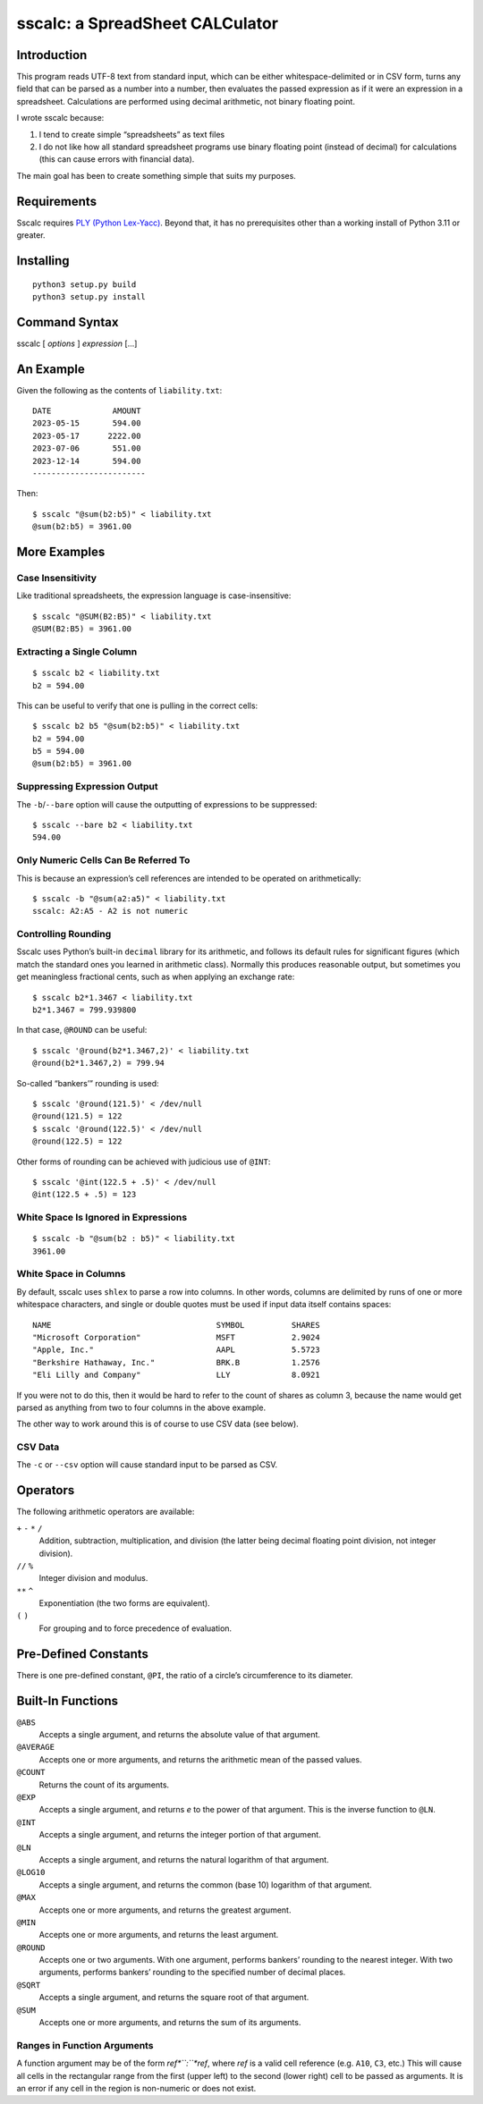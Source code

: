 #################################
sscalc: a SpreadSheet CALCulator
#################################

Introduction
============

This program reads UTF-8 text from standard input, which can be either
whitespace-delimited or in CSV form, turns any field that can be parsed as a
number into a number, then evaluates the passed expression as if it were an
expression in a spreadsheet. Calculations are performed using decimal
arithmetic, not binary floating point.

I wrote sscalc because:

#. I tend to create simple “spreadsheets” as text files
#. I do not like how all standard spreadsheet programs use binary floating
   point (instead of decimal) for calculations (this can cause errors with
   financial data).

The main goal has been to create something simple that suits my purposes.

Requirements
============

Sscalc requires
`PLY (Python Lex-Yacc) <https://github.com/dabeaz/ply>`_.
Beyond that, it has no prerequisites other than a working install of Python 3.11
or greater.

Installing
==========

::

    python3 setup.py build
    python3 setup.py install

Command Syntax
==============

sscalc [ *options* ] *expression* [...]

An Example
==========

Given the following as the contents of ``liability.txt``::

    DATE             AMOUNT
    2023-05-15       594.00
    2023-05-17      2222.00
    2023-07-06       551.00
    2023-12-14       594.00
    ------------------------

Then::

    $ sscalc "@sum(b2:b5)" < liability.txt
    @sum(b2:b5) = 3961.00

More Examples
=============

Case Insensitivity
------------------

Like traditional spreadsheets, the expression language is case-insensitive::

    $ sscalc "@SUM(B2:B5)" < liability.txt
    @SUM(B2:B5) = 3961.00

Extracting a Single Column
--------------------------

::

    $ sscalc b2 < liability.txt
    b2 = 594.00

This can be useful to verify that one is pulling in the correct cells::

    $ sscalc b2 b5 "@sum(b2:b5)" < liability.txt
    b2 = 594.00
    b5 = 594.00
    @sum(b2:b5) = 3961.00

Suppressing Expression Output
-----------------------------

The ``-b``/``--bare`` option will cause the outputting of expressions
to be suppressed::

    $ sscalc --bare b2 < liability.txt
    594.00

Only Numeric Cells Can Be Referred To
---------------------------------------

This is because an expression’s cell references are intended to be operated
on arithmetically::

    $ sscalc -b "@sum(a2:a5)" < liability.txt
    sscalc: A2:A5 - A2 is not numeric

Controlling Rounding
--------------------

Sscalc uses Python’s built-in ``decimal`` library for its arithmetic, and
follows its default rules for significant figures (which match the standard ones
you learned in arithmetic class). Normally this produces reasonable output, but
sometimes you get meaningless fractional cents, such as when applying an
exchange rate::

    $ sscalc b2*1.3467 < liability.txt
    b2*1.3467 = 799.939800

In that case, ``@ROUND`` can be useful::

    $ sscalc '@round(b2*1.3467,2)' < liability.txt
    @round(b2*1.3467,2) = 799.94

So-called “bankers’” rounding is used::

    $ sscalc '@round(121.5)' < /dev/null
    @round(121.5) = 122
    $ sscalc '@round(122.5)' < /dev/null
    @round(122.5) = 122

Other forms of rounding can be achieved with judicious use of ``@INT``::

    $ sscalc '@int(122.5 + .5)' < /dev/null
    @int(122.5 + .5) = 123

White Space Is Ignored in Expressions
-------------------------------------

::

    $ sscalc -b "@sum(b2 : b5)" < liability.txt
    3961.00

White Space in Columns
----------------------

By default, sscalc uses ``shlex`` to parse a row into columns. In other
words, columns are delimited by runs of one or more whitespace characters,
and single or double quotes must be used if input data itself contains
spaces::

    NAME                                   SYMBOL          SHARES
    "Microsoft Corporation"                MSFT            2.9024
    "Apple, Inc."                          AAPL            5.5723
    "Berkshire Hathaway, Inc."             BRK.B           1.2576
    "Eli Lilly and Company"                LLY             8.0921

If you were not to do this, then it would be hard to refer to the count
of shares as column 3, because the name would get parsed as anything from
two to four columns in the above example.

The other way to work around this is of course to use CSV data (see below).

CSV Data
--------

The ``-c`` or ``--csv`` option will cause standard input to be parsed as CSV.

Operators
=========

The following arithmetic operators are available:

``+`` ``-`` ``*`` ``/``
    Addition, subtraction, multiplication, and division (the latter being
    decimal floating point division, not integer division).

``//`` ``%``
    Integer division and modulus.

``**`` ``^``
    Exponentiation (the two forms are equivalent).

``(`` ``)``
    For grouping and to force precedence of evaluation.

Pre-Defined Constants
=====================

There is one pre-defined constant, ``@PI``, the ratio of a circle’s
circumference to its diameter.

Built-In Functions
==================

``@ABS``
    Accepts a single argument, and returns the absolute value of that argument.

``@AVERAGE``
    Accepts one or more arguments, and returns the arithmetic mean of the
    passed values.

``@COUNT``
    Returns the count of its arguments.

``@EXP``
    Accepts a single argument, and returns *e* to the power of that argument.
    This is the inverse function to ``@LN``.

``@INT``
    Accepts a single argument, and returns the integer portion of that argument.

``@LN``
    Accepts a single argument, and returns the natural logarithm of that
    argument.

``@LOG10``
    Accepts a single argument, and returns the common (base 10) logarithm of
    that argument.

``@MAX``
    Accepts one or more arguments, and returns the greatest argument.

``@MIN``
    Accepts one or more arguments, and returns the least argument.

``@ROUND``
    Accepts one or two arguments. With one argument, performs bankers’
    rounding to the nearest integer. With two arguments, performs bankers’
    rounding to the specified number of decimal places.

``@SQRT``
    Accepts a single argument, and returns the square root of that argument.

``@SUM``
    Accepts one or more arguments, and returns the sum of its arguments.

Ranges in Function Arguments
----------------------------

A function argument may be of the form *ref*``:``*ref*, where *ref* is a valid
cell reference (e.g. ``A10``, ``C3``, etc.) This will cause all cells in the
rectangular range from the first (upper left) to the second (lower right) cell
to be passed as arguments. It is an error if any cell in the region is
non-numeric or does not exist.
